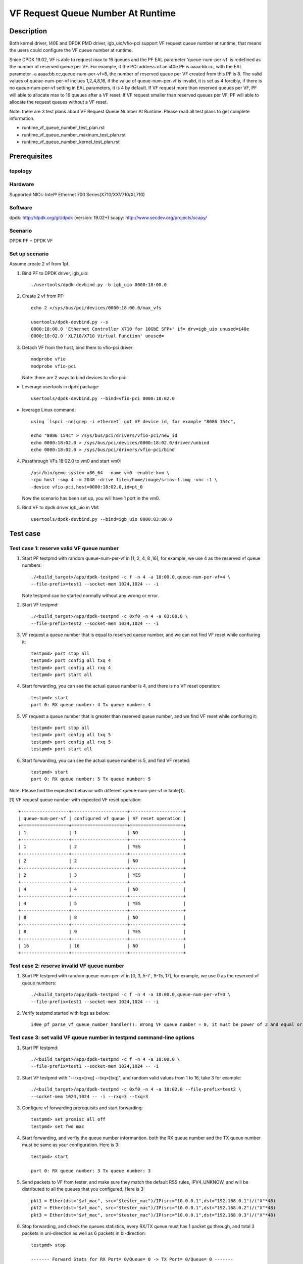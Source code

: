 .. SPDX-License-Identifier: BSD-3-Clause
   Copyright(c) 2019 Intel Corporation

==================================
VF Request Queue Number At Runtime
==================================

Description
===========
Both kernel driver, I40E and DPDK PMD driver, igb_uio/vfio-pci support
VF request queue number at runtime, that means the users could configure
the VF queue number at runtime.

Snice DPDK 19.02, VF is able to request max to 16 queues and the PF EAL
parameter 'queue-num-per-vf' is redefined as the number of reserved queue
per VF. For example, if the PCI address of an i40e PF is aaaa:bb.cc,
with the EAL parameter -a aaaa:bb.cc,queue-num-per-vf=8, the number of
reserved queue per VF created from this PF is 8. The valid values of
queue-num-per-vf inclues 1,2,4,8,16, if the value of queue-num-per-vf
is invalid, it is set as 4 forcibly, if there is no queue-num-per-vf
setting in EAL parameters, it is 4 by default. If VF request more than
reserved queues per VF, PF will able to allocate max to 16 queues after
a VF reset. If VF request smaller than reserved queues per VF, PF will
able to allocate the request queues without a VF reset.

Note: there are 3 test plans about VF Request Queue Number At Runtime.
Please read all test plans to get complete information.

* runtime_vf_queue_number_test_plan.rst
* runtime_vf_queue_number_maxinum_test_plan.rst
* runtime_vf_queue_number_kernel_test_plan.rst

Prerequisites
=============

topology
--------
.. figure:: image/2vf1pf.png

Hardware
--------
Supported NICs: Intel® Ethernet 700 Series(X710/XXV710/XL710)

Software
--------
dpdk: http://dpdk.org/git/dpdk (version: 19.02+)
scapy: http://www.secdev.org/projects/scapy/

Scenario
--------
DPDK PF + DPDK VF

Set up scenario
---------------

Assume create 2 vf from 1pf.

1. Bind PF to DPDK driver, igb_uio::

    ./usertools/dpdk-devbind.py -b igb_uio 0000:18:00.0

2. Create 2 vf from PF::

    echo 2 >/sys/bus/pci/devices/0000:18:00.0/max_vfs

    usertools/dpdk-devbind.py --s
    0000:18:00.0 'Ethernet Controller X710 for 10GbE SFP+' if= drv=igb_uio unused=i40e
    0000:18:02.0 'XL710/X710 Virtual Function' unused=

3. Detach VF from the host, bind them to vfio-pci driver::

    modprobe vfio
    modprobe vfio-pci

   Note: there are 2 ways to bind devices to vfio-pci:

- Leverage usertools in dpdk package::

    usertools/dpdk-devbind.py --bind=vfio-pci 0000:18:02.0

- leverage Linux command::

    using `lspci -nn|grep -i ethernet` got VF device id, for example "8086 154c",

    echo "8086 154c" > /sys/bus/pci/drivers/vfio-pci/new_id
    echo 0000:18:02.0 > /sys/bus/pci/devices/0000:18:02.0/driver/unbind
    echo 0000:18:02.0 > /sys/bus/pci/drivers/vfio-pci/bind

4. Passthrough VFs 18:02.0 to vm0 and start vm0::

    /usr/bin/qemu-system-x86_64  -name vm0 -enable-kvm \
    -cpu host -smp 4 -m 2048 -drive file=/home/image/sriov-1.img -vnc :1 \
    -device vfio-pci,host=0000:18:02.0,id=pt_0

   Now the scenario has been set up, you will have 1 port in the vm0.

5. Bind VF to dpdk driver igb_uio in VM::

    usertools/dpdk-devbind.py --bind=igb_uio 0000:03:00.0

Test case
=========

Test case 1: reserve valid VF queue number
------------------------------------------

1. Start PF testpmd with random queue-num-per-vf in [1, 2, 4, 8 ,16], for example, we use 4 as the reserved vf queue numbers::

    ./<build_target>/app/dpdk-testpmd -c f -n 4 -a 18:00.0,queue-num-per-vf=4 \
    --file-prefix=test1 --socket-mem 1024,1024 -- -i

   Note testpmd can be started normally without any wrong or error.

2. Start VF testpmd::

    ./<build_target>/app/dpdk-testpmd -c 0xf0 -n 4 -a 03:00.0 \
    --file-prefix=test2 --socket-mem 1024,1024 -- -i

3. VF request a queue number that is equal to reserved queue number, and we can not find VF reset while confiuring it::

    testpmd> port stop all
    testpmd> port config all txq 4
    testpmd> port config all rxq 4
    testpmd> port start all

4. Start forwarding, you can see the actual queue number is 4, and there is no VF reset operation::

    testpmd> start
    port 0: RX queue number: 4 Tx queue number: 4

5. VF request a queue number that is greater than reserved queue number, and we find VF reset while confiuring it::

    testpmd> port stop all
    testpmd> port config all txq 5
    testpmd> port config all rxq 5
    testpmd> port start all

6. Start forwarding, you can see the actual queue number is 5, and find VF reseted::

    testpmd> start
    port 0: RX queue number: 5 Tx queue number: 5

Note: Please find the expected behavior with different queue-num-per-vf in table[1].

[1] VF request queue number with expected VF reset operation::

    +------------------+---------------------+--------------------+
    | queue-num-per-vf | configured vf queue | VF reset operation |
    +==================+=====================+====================+
    | 1                | 1                   | NO                 |
    +------------------+---------------------+--------------------+
    | 1                | 2                   | YES                |
    +------------------+---------------------+--------------------+
    | 2                | 2                   | NO                 |
    +------------------+---------------------+--------------------+
    | 2                | 3                   | YES                |
    +------------------+---------------------+--------------------+
    | 4                | 4                   | NO                 |
    +------------------+---------------------+--------------------+
    | 4                | 5                   | YES                |
    +------------------+---------------------+--------------------+
    | 8                | 8                   | NO                 |
    +------------------+---------------------+--------------------+
    | 8                | 9                   | YES                |
    +------------------+---------------------+--------------------+
    | 16               | 16                  | NO                 |
    +------------------+---------------------+--------------------+

Test case 2: reserve invalid VF queue number
--------------------------------------------

1. Start PF testpmd with random queue-num-per-vf in [0, 3, 5-7 , 9-15, 17], for example, we use 0 as the reserved vf queue numbers::

    ./<build_target>/app/dpdk-testpmd -c f -n 4 -a 18:00.0,queue-num-per-vf=0 \
    --file-prefix=test1 --socket-mem 1024,1024 -- -i

2. Verify testpmd started with logs as below::

    i40e_pf_parse_vf_queue_number_handler(): Wrong VF queue number = 0, it must be power of 2 and equal or less than 16 !, Now it is kept the value = 4

Test case 3: set valid VF queue number in testpmd command-line options
----------------------------------------------------------------------

1. Start PF testpmd::

    ./<build_target>/app/dpdk-testpmd -c f -n 4 -a 18:00.0 \
    --file-prefix=test1 --socket-mem 1024,1024 -- -i

2. Start VF testpmd with "--rxq=[rxq] --txq=[txq]", and random valid values from 1 to 16, take 3 for example::

    ./<build_target>/app/dpdk-testpmd -c 0xf0 -n 4 -a 18:02.0 --file-prefix=test2 \
    --socket-mem 1024,1024 -- -i --rxq=3 --txq=3

3. Configure vf forwarding prerequisits and start forwarding::

    testpmd> set promisc all off
    testpmd> set fwd mac

4. Start forwarding, and verfiy the queue number informantion. both the RX queue number and the TX queue number must be same as your configuration. Here is 3::

    testpmd> start

    port 0: RX queue number: 3 Tx queue number: 3

5. Send packets to VF from tester, and make sure they match the default RSS rules, IPV4_UNKNOW, and will be distributed to all the queues that you configured, Here is 3::

    pkt1 = Ether(dst="$vf_mac", src="$tester_mac")/IP(src="10.0.0.1",dst="192.168.0.1")/("X"*48)
    pkt2 = Ether(dst="$vf_mac", src="$tester_mac")/IP(src="10.0.0.1",dst="192.168.0.2")/("X"*48)
    pkt3 = Ether(dst="$vf_mac", src="$tester_mac")/IP(src="10.0.0.1",dst="192.168.0.3")/("X"*48)

6. Stop forwarding, and check the queues statistics, every RX/TX queue must has 1 packet go through, and total 3 packets in uni-direction as well as 6 packets in bi-direction::

    testpmd> stop

    ------- Forward Stats for RX Port= 0/Queue= 0 -> TX Port= 0/Queue= 0 -------
    RX-packets: 1       TX-packets: 1       TX-dropped: 0
    ------- Forward Stats for RX Port= 0/Queue= 1 -> TX Port= 0/Queue= 1 -------
    RX-packets: 1              TX-packets: 1             TX-dropped: 0
    ------- Forward Stats for RX Port= 0/Queue= 2 -> TX Port= 0/Queue= 2 -------
    RX-packets: 1              TX-packets: 1             TX-dropped: 0
    ---------------------- Forward statistics for port 0  ----------------------
    RX-packets: 3      RX-dropped: 0     RX-total: 3
    TX-packets: 3       TX-dropped: 0             TX-total: 3
    ----------------------------------------------------------------------------

7. Repeat step 2 to 6 with the mininum queue number, 1, and the maximum queue number, 16.

Test case 4: set invalid VF queue number in testpmd command-line options
------------------------------------------------------------------------

1. Start PF testpmd::

    ./<build_target>/app/dpdk-testpmd -c f -n 4 -a 18:00.0 \
    --file-prefix=test1 --socket-mem 1024,1024 -- -i

2. Start VF testpmd with "--rxq=0 --txq=0"::

    ./<build_target>/app/dpdk-testpmd -c 0xf0 -n 4 -a 18:02.0 --file-prefix=test2 \
    --socket-mem 1024,1024 -- -i --rxq=0 --txq=0

3. Verify testpmd exited with error as below::

    Either rx or tx queues should be non-zero

4. Start VF testpmd with "--rxq=17 --txq=17"::

    ./<build_target>/app/dpdk-testpmd -c 0xf0 -n 4 -a 18:02.0 --file-prefix=test2 \
    --socket-mem 1024,1024 -- -i --rxq=17 --txq=17

5. Verify testpmd exited with error as below::

    txq 17 invalid - must be >= 0 && <= 16

Test case 5: set valid VF queue number with testpmd function command
--------------------------------------------------------------------

1. Start PF testpmd::

    ./<build_target>/app/dpdk-testpmd -c f -n 4 -a 18:00.0 \
    --file-prefix=test1 --socket-mem 1024,1024 -- -i

2. Start VF testpmd without setting "rxq" and "txq"::

    ./<build_target>/app/dpdk-testpmd -c 0xf0 -n 4 -a 05:02.0 --file-prefix=test2 \
    --socket-mem 1024,1024 -- -i

3. Configure vf forwarding prerequisits and start forwarding::

    testpmd> set promisc all off
    testpmd> set fwd mac

4. Set rx queue number and tx queue number with random value range from 1 to 16 with testpmd function command, take 3 for example::

    testpmd> port stop all
    testpmd> port config all rxq 3
    testpmd> port config all txq 3
    testpmd> port start all

5. Repeat step 4-7 of test case 3.

Test case 6: set invalid VF queue number with testpmd function command
----------------------------------------------------------------------

1. Start PF testpmd::

     ./<build_target>/app/dpdk-testpmd -c f -n 4 -a 18:00.0 \
     --file-prefix=test1 --socket-mem 1024,1024 -- -i

2. Start VF testpmd without setting "rxq" and "txq"::

     ./<build_target>/app/dpdk-testpmd -c 0xf0 -n 4 -a 05:02.0 --file-prefix=test2 \
     --socket-mem 1024,1024 -- -i


3. Set rx queue number and tx queue number with 0::

     testpmd> port stop all
     testpmd> port config all rxq 0
     testpmd> port config all txq 0
     testpmd> port start all

4. Set rx queue number and tx queue number with 17::

     testpmd> port stop all
     testpmd> port config all rxq 17
     testpmd> port config all txq 17
     testpmd> port start all

5. Verify error information::

    Fail: input rxq (17) can't be greater than max_rx_queues (16) of port 0

Test case 7: Reserve VF queue number when VF bind to kernel driver
------------------------------------------------------------------

1. bind vf to kernel driver iavf::

    ./usertools/dpdk-devbind.py -b i40e 0000:18:02.0

2. Reserve VF queue number::

    ./<build_target>/app/dpdk-testpmd -c f -n 4 -a 18:00.0,queue-num-per-vf=2 \
    --file-prefix=test1 --socket-mem 1024,1024 -- -i

3. Check the VF0 rxq and txq number is 2::

    ethtool -S enp5s2
    NIC statistics:
        rx_bytes: 0
        rx_unicast: 0
        rx_multicast: 0
        rx_broadcast: 0
        rx_discards: 0
        rx_unknown_protocol: 0
        tx_bytes: 0
        tx_unicast: 0
        tx_multicast: 0
        tx_broadcast: 0
        tx_discards: 0
        tx_errors: 0
        tx-0.packets: 0
        tx-0.bytes: 0
        tx-1.packets: 0
        tx-1.bytes: 0
        rx-0.packets: 0
        rx-0.bytes: 0
        rx-1.packets: 0
